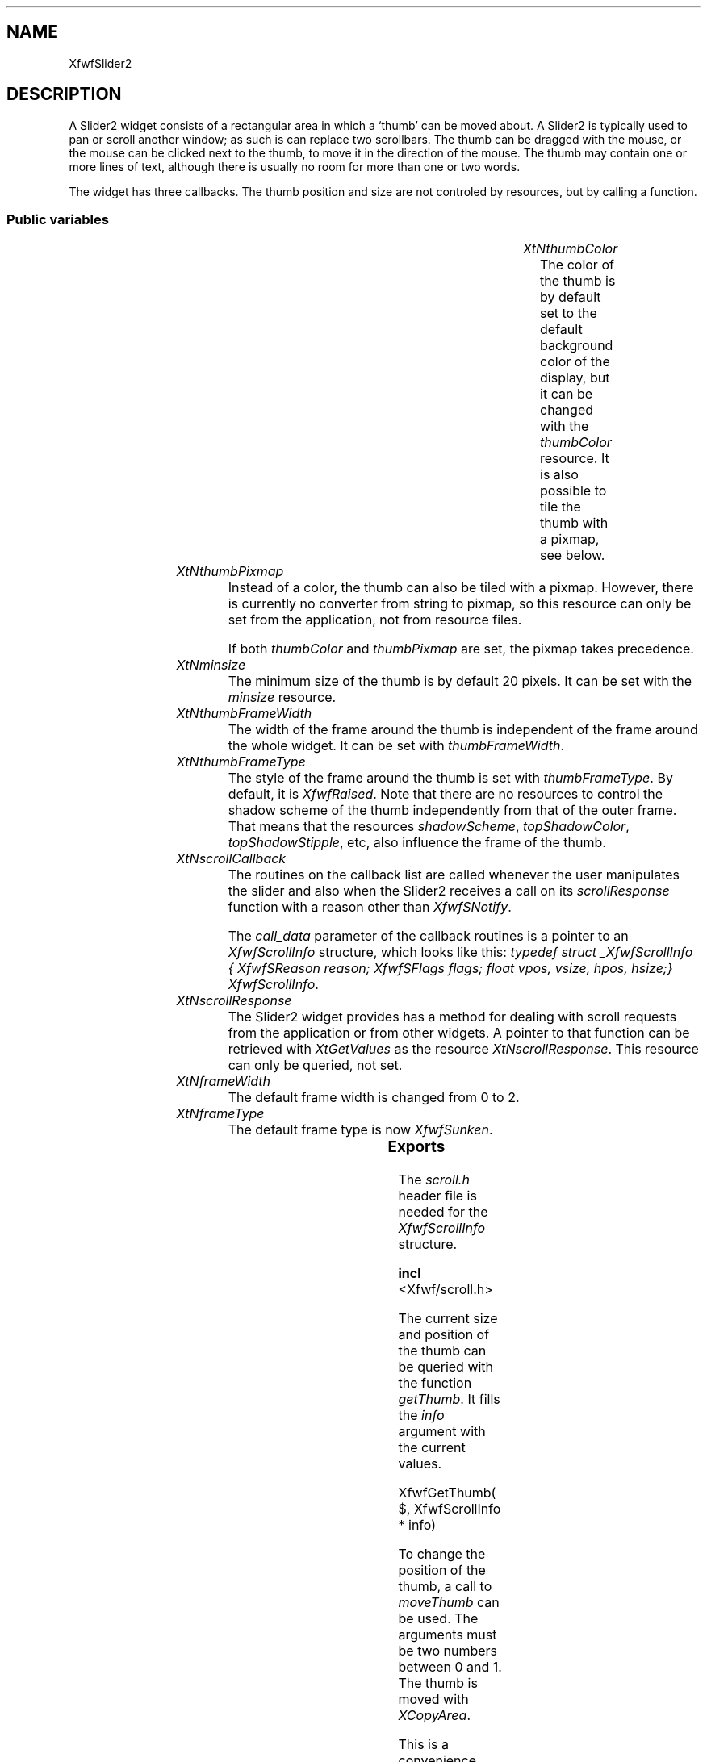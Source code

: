 .\"remove .ig hn for full docs
.de hi
.ig eh
..
.de eh
..
.TH "" 3 "" "Version 3.0" "Free Widget Foundation"
.SH NAME
XfwfSlider2
.SH DESCRIPTION
A Slider2 widget consists of a rectangular area in which a `thumb' can be
moved about. A Slider2 is typically used to pan or scroll another window; as
such is can replace two scrollbars. The thumb can be dragged with the mouse,
or the mouse can be clicked next to the thumb, to move it in the direction of
the mouse. The thumb may contain one or more lines of text, although there
is usually no room for more than one or two words.

The widget has three callbacks. The thumb position and size are not
controled by resources, but by calling a function.

.SS "Public variables"

.ps-2
.TS
center box;
cBsss
lB|lB|lB|lB
l|l|l|l.
XfwfSlider2
Name	Class	Type	Default
XtNthumbColor	XtCThumbColor	Pixel 	XtDefaultBackground 
XtNthumbPixmap	XtCThumbPixmap	Pixmap 	NULL 
XtNminsize	XtCMinsize	Dimension 	20 
XtNthumbFrameWidth	XtCThumbFrameWidth	Dimension 	2 
XtNthumbFrameType	XtCThumbFrameType	FrameType 	XfwfRaised 
XtNscrollCallback	XtCScrollCallback	Callback	NULL 
XtNscrollResponse	XtCScrollResponse	XTCallbackProc 	scroll_response 

.TE
.ps

.TP
.I "XtNthumbColor"
The color of the thumb is by default set to the default background
color of the display, but it can be changed with the \fIthumbColor\fP
resource. It is also possible to tile the thumb with a pixmap, see
below.

	

.hi

.nf
Pixel  thumbColor = <String>XtDefaultBackground 
.fi

.eh

.TP
.I "XtNthumbPixmap"
Instead of a color, the thumb can also be tiled with a pixmap.
However, there is currently no converter from string to pixmap, so
this resource can only be set from the application, not from resource
files.

If both \fIthumbColor\fP and \fIthumbPixmap\fP are set, the pixmap takes
precedence.

	

.hi

.nf
Pixmap  thumbPixmap = NULL 
.fi

.eh

.TP
.I "XtNminsize"
The minimum size of the thumb is by default 20 pixels. It can be set
with the \fIminsize\fP resource.

	

.hi

.nf
Dimension  minsize = 20 
.fi

.eh

.TP
.I "XtNthumbFrameWidth"
The width of the frame around the thumb is independent of the frame
around the whole widget. It can be set with \fIthumbFrameWidth\fP.

	

.hi

.nf
Dimension  thumbFrameWidth = 2 
.fi

.eh

.TP
.I "XtNthumbFrameType"
The style of the frame around the thumb is set with
\fIthumbFrameType\fP. By default, it is \fIXfwfRaised\fP. Note that there are no
resources to control the shadow scheme of the thumb independently from
that of the outer frame. That means that the resources \fIshadowScheme\fP,
\fItopShadowColor\fP, \fItopShadowStipple\fP, etc, also influence the frame of the
thumb.

	

.hi

.nf
FrameType  thumbFrameType = XfwfRaised 
.fi

.eh

.TP
.I "XtNscrollCallback"
The routines on the callback list are called whenever the user
manipulates the slider and also when the Slider2 receives a call on
its \fIscrollResponse\fP function with a reason other than \fIXfwfSNotify\fP.

The \fIcall_data\fP parameter of the callback routines is a pointer
to an \fIXfwfScrollInfo\fP structure, which looks like this: \fItypedef
struct _XfwfScrollInfo { XfwfSReason reason; XfwfSFlags flags; float
vpos, vsize, hpos, hsize;} XfwfScrollInfo\fP.

	

.hi

.nf
<Callback> XtCallbackList  scrollCallback = NULL 
.fi

.eh

.TP
.I "XtNscrollResponse"
The Slider2 widget provides has a method for dealing with scroll
requests from the application or from other widgets. A pointer to that
function can be retrieved with \fIXtGetValues\fP as the resource
\fIXtNscrollResponse\fP. This resource can only be queried, not set.

	

.hi

.nf
XtCallbackProc  scrollResponse = scroll_response 
.fi

.eh

.TP
.I "XtNframeWidth"
The default frame width is changed from 0 to 2.

	

.hi

.nf
 frameWidth = 2 
.fi

.eh

.TP
.I "XtNframeType"
The default frame type is now \fIXfwfSunken\fP.

	

.hi

.nf
 frameType = XfwfSunken 
.fi

.eh

.ps-2
.TS
center box;
cBsss
lB|lB|lB|lB
l|l|l|l.
XfwfLabel
Name	Class	Type	Default
XtNlabel	XtCLabel	String 	NULL 
XtNtablist	XtCTablist	String 	NULL 
XtNfont	XtCFont	FontStruct	XtDefaultFont 
XtNforeground	XtCForeground	Pixel 	XtDefaultForeground 
XtNalignment	XtCAlignment	Alignment 	0 
XtNtopMargin	XtCTopMargin	Dimension 	2 
XtNbottomMargin	XtCBottomMargin	Dimension 	2 
XtNleftMargin	XtCLeftMargin	Dimension 	2 
XtNrightMargin	XtCRightMargin	Dimension 	2 
XtNshrinkToFit	XtCShrinkToFit	Boolean 	False 
XtNrvStart	XtCRvStart	Int 	0 
XtNrvLength	XtCRvLength	Int 	0 

.TE
.ps

.ps-2
.TS
center box;
cBsss
lB|lB|lB|lB
l|l|l|l.
XfwfBoard
Name	Class	Type	Default
XtNabs_x	XtCAbs_x	Position 	0 
XtNrel_x	XtCRel_x	Float 	"0.0"
XtNabs_y	XtCAbs_y	Position 	0 
XtNrel_y	XtCRel_y	Float 	"0.0"
XtNabs_width	XtCAbs_width	Position 	0 
XtNrel_width	XtCRel_width	Float 	"1.0"
XtNabs_height	XtCAbs_height	Position 	0 
XtNrel_height	XtCRel_height	Float 	"1.0"
XtNhunit	XtCHunit	Float 	"1.0"
XtNvunit	XtCVunit	Float 	"1.0"
XtNlocation	XtCLocation	String 	NULL 

.TE
.ps

.ps-2
.TS
center box;
cBsss
lB|lB|lB|lB
l|l|l|l.
XfwfFrame
Name	Class	Type	Default
XtNcursor	XtCCursor	Cursor 	None 
XtNframeType	XtCFrameType	FrameType 	XfwfRaised 
XtNframeWidth	XtCFrameWidth	Dimension 	0 
XtNouterOffset	XtCOuterOffset	Dimension 	0 
XtNinnerOffset	XtCInnerOffset	Dimension 	0 
XtNshadowScheme	XtCShadowScheme	ShadowScheme 	XfwfAuto 
XtNtopShadowColor	XtCTopShadowColor	Pixel 	compute_topcolor 
XtNbottomShadowColor	XtCBottomShadowColor	Pixel 	compute_bottomcolor 
XtNtopShadowStipple	XtCTopShadowStipple	Bitmap 	NULL 
XtNbottomShadowStipple	XtCBottomShadowStipple	Bitmap 	NULL 

.TE
.ps

.ps-2
.TS
center box;
cBsss
lB|lB|lB|lB
l|l|l|l.
XfwfCommon
Name	Class	Type	Default
XtNtraversalOn	XtCTraversalOn	Boolean 	True 
XtNhighlightThickness	XtCHighlightThickness	Dimension 	2 
XtNhighlightColor	XtCHighlightColor	Pixel 	XtDefaultForeground 
XtNhighlightPixmap	XtCHighlightPixmap	Pixmap 	None 
XtNnextTop	XtCNextTop	Callback	NULL 
XtNuserData	XtCUserData	Pointer	NULL 

.TE
.ps

.ps-2
.TS
center box;
cBsss
lB|lB|lB|lB
l|l|l|l.
Composite
Name	Class	Type	Default
XtNchildren	XtCChildren	WidgetList 	NULL 
insertPosition	XtCInsertPosition	XTOrderProc 	NULL 
numChildren	XtCNumChildren	Cardinal 	0 

.TE
.ps

.ps-2
.TS
center box;
cBsss
lB|lB|lB|lB
l|l|l|l.
Core
Name	Class	Type	Default
XtNx	XtCX	Position 	0 
XtNy	XtCY	Position 	0 
XtNwidth	XtCWidth	Dimension 	0 
XtNheight	XtCHeight	Dimension 	0 
borderWidth	XtCBorderWidth	Dimension 	0 
XtNcolormap	XtCColormap	Colormap 	NULL 
XtNdepth	XtCDepth	Int 	0 
destroyCallback	XtCDestroyCallback	XTCallbackList 	NULL 
XtNsensitive	XtCSensitive	Boolean 	True 
XtNtm	XtCTm	XTTMRec 	NULL 
ancestorSensitive	XtCAncestorSensitive	Boolean 	False 
accelerators	XtCAccelerators	XTTranslations 	NULL 
borderColor	XtCBorderColor	Pixel 	0 
borderPixmap	XtCBorderPixmap	Pixmap 	NULL 
background	XtCBackground	Pixel 	0 
backgroundPixmap	XtCBackgroundPixmap	Pixmap 	NULL 
mappedWhenManaged	XtCMappedWhenManaged	Boolean 	True 
XtNscreen	XtCScreen	Screen *	NULL 

.TE
.ps

.SS "Exports"

The \fIscroll.h\fP header file is needed for the \fIXfwfScrollInfo\fP
structure.

.nf

.B incl
 <Xfwf/scroll.h>
.fi

The current size and position of the thumb can be queried with the
function \fIgetThumb\fP. It fills the \fIinfo\fP argument with the current values.

.nf
XfwfGetThumb( $, XfwfScrollInfo * info)
.fi

.hi
{
    if (! XtIsSubclass($, xfwfSlider2WidgetClass))
	XtError("XfwfGetThumb called with incorrect widget type");
    info->reason = XfwfSNotify;
    info->flags = XFWF_VPOS | XFWF_VSIZE | XFWF_HPOS | XFWF_HSIZE;
    info->vpos = $thumb_y;
    info->vsize = $thumb_ht;
    info->hpos = $thumb_x;
    info->hsize = $thumb_wd;
}
.eh

To change the position of the thumb, a call to \fImoveThumb\fP can be
used.  The arguments must be two numbers between 0 and 1.  The thumb
is moved with \fIXCopyArea\fP.

This is a convenience function. The standard interface is through the
\fIscrollResponse\fP resource. In the Slider2 widget, that resource is
connected to the \fIscroll_response\fP method.

.nf
XfwfMoveThumb( $, double  x, double  y)
.fi

.hi
{
    XfwfScrollInfo info;

    if (! XtIsSubclass($, xfwfSlider2WidgetClass))
	XtError("XfwfMoveThumb called with incorrect widget type");
    if (x < 0.0 || x > 1.0 || y < 0.0 || y > 1.0)
	XtError("XfwfMoveThumb called with incorrect arguments");

    info.flags = XFWF_VPOS | XFWF_HPOS;
    info.reason = XfwfSNotify;
    info.vpos = y;
    info.hpos = x;
    $scroll_response(NULL, $, info);
}
.eh

Resizing the thumb is done with \fIresizeThumb\fP. The two arguments
must be between 0 and 1.

This is a convenience function. The standard interface is through the
\fIscrollResponse\fP resource. In the Slider2 widget, that resource is
connected to the \fIscroll_response\fP method.

.nf
XfwfResizeThumb( $, double  wd, double  ht)
.fi

.hi
{
    XfwfScrollInfo info;

    if (! XtIsSubclass($, xfwfSlider2WidgetClass))
	XtError("XfwfResizeThumb called with incorrect widget type");
    if (wd < 0.0 || wd > 1.0 || ht < 0.0 || ht > 1.0)
	XtError("XfwfResizeThumb called with incorrect arguments");

    info.reason = XfwfSNotify;
    info.flags = XFWF_VSIZE | XFWF_HSIZE;
    info.vsize = ht;
    info.hsize = wd;
    $scroll_response(NULL, $, info);
}
.eh

.SS "Translations"

The \fIstart\fP action should be bound to a mouse button press, because it
needs the coordinates of the mouse. The \fIdrag\fP action is bound to mouse
movement and the \fIfinish\fP action is normally bound to a release  of the
mouse button.

.nf
<Btn1Down>: start() 
.fi

.nf
<Btn1Motion>: drag() 
.fi

.nf
<Btn1Up>: finish() 
.fi

.hi
.SS "Actions"

.TP
.I "start

The \fIstart\fP action checks the position of the mouse and if it was
outside the thumb, it calls the \fIscrollCallback\fP. Otherwise, it only
records the position. Note that the mouse may have been to the left as
well as below the thumb, causing the callbacks to be called twice.

.hi

.nf
void start($, XEvent* event, String* params, Cardinal* num_params)
{
    Dimension w, h;
    Position x, y;
    XfwfScrollInfo info;
    Boolean outside = False;

    if (event->type != ButtonPress  event->type != ButtonRelease
	 event->type != MotionNotify)
	XtError("The start action must be bound to a mouse event");
    $compute_thumb($, x, y, w, h);
    if (event->xbutton.x < x) {			/* Left of thumb */
	info.reason = XfwfSPageLeft;
	info.flags = XFWF_HPOS;			/* Suggest a value: */
	info.hpos = max(0.0, $thumb_x - $thumb_wd);
	outside = True;
	XtCallCallbackList($, $scrollCallback, info);
    }
    if (event->xbutton.x >= x + w) {		/* Right of thumb */
	info.reason = XfwfSPageRight;
	info.flags = XFWF_HPOS;			/* Suggest a value: */
	info.hpos = min(1.0, $thumb_x + $thumb_wd);
	outside = True;
	XtCallCallbackList($, $scrollCallback, info);
    }
    if (event->xbutton.y < y) {			/* Above thumb */
	info.reason = XfwfSPageUp;
	info.flags = XFWF_VPOS;			/* Suggest a value: */
	info.vpos = max(0.0, $thumb_y - $thumb_ht);
	outside = True;
	XtCallCallbackList($, $scrollCallback, info);
    }
    if (event->xbutton.y >= y + h) {		/* Below thumb */
	info.reason = XfwfSPageDown;
	info.flags = XFWF_VPOS;			/* Suggest a value: */
	info.vpos = min(1.0, $thumb_y + $thumb_ht);
	outside = True;
	XtCallCallbackList($, $scrollCallback, info);
    }
    if (! outside) {				/* Inside the thumb */
	$drag_in_progress = True;
	$m_delta_x = x - event->xbutton.x;
	$m_delta_y = y - event->xbutton.y;
    }
}
.fi

.eh

.TP
.I "finish

The \fIfinish\fP action does nothing if this is the end of a
click outside the thumb. The callbacks for this event have already
been called.

If this is the end of a drag action, we reset the flag
\fIdrag_in_progress\fP to False and call the drop callbacks.

.hi

.nf
void finish($, XEvent* event, String* params, Cardinal* num_params)
{
    XfwfScrollInfo info;

    if ($drag_in_progress) {
	$drag_in_progress = False;
	info.reason = XfwfSMove;
	info.flags = XFWF_VPOS | XFWF_HPOS;
	info.hpos = $thumb_x;
	info.vpos = $thumb_y;
	XtCallCallbackList($, $scrollCallback, info);
    }
}
.fi

.eh

.TP
.I "drag

An application that can draw fast enough, may wish to redraw with
every movement of the thumb, instead of only at the end of the drag
action. The drag callback is provided for this purpose. It is called
in the same way as the drop callback, with the current relative
position of the thumb.

.hi

.nf
void drag($, XEvent* event, String* params, Cardinal* num_params)
{
    XfwfScrollInfo info;
    Dimension wd, ht, fwd, fht;
    Position oldx, oldy, newx, newy, fx, fy;
    float dum1, dum2;

    if (! $drag_in_progress) return;
    if (event->type != ButtonPress  event->type != ButtonRelease
	 event->type != MotionNotify)
	XtError("The drag action must be bound to a mouse event");
    $compute_thumb($, oldx, oldy, wd, ht);
    newx = event->xbutton.x + $m_delta_x;
    newy = event->xbutton.y + $m_delta_y;
    $compute_info($, newx, newy, wd, ht, $thumb_x, $thumb_y,dum1,dum2);
    $move_thumb($, oldx, oldy, wd, ht, newx, newy);
    info.reason = XfwfSDrag;
    info.flags = XFWF_VPOS | XFWF_HPOS;
    info.hpos = $thumb_x;
    info.vpos = $thumb_y;
    XtCallCallbackList($, $scrollCallback, info);
}
.fi

.eh

.hi

.hi
.SH "Importss"

.nf

.B incl
 "stip4.bm"
.fi

.nf

.B incl
 <stdio.h>
.fi

.hi

.hi
.SS "Private variables"

The position and size of the thumb are controlled by four variables
that can assume values between 0 and 1. If \fIthumb_x\fP is 0, the thumb
is located against the left side, if it is 1, the thumb is put against
the right side.

If \fIthumb_wd\fP is 1, the thumb is as large as possible, if it is 0, it
will have its minimum width \fIminsize\fP.

.nf
float  thumb_x
.fi

.nf
float  thumb_y
.fi

.nf
float  thumb_wd
.fi

.nf
float  thumb_ht
.fi

A boolean variable is set to when a draggin action has started, but
not yet finished.

.nf
Boolean  drag_in_progress
.fi

During a drag operation, the thumb is kept at a fixed offset from
the moving mouse. The offset is stored in two local variables.

.nf
int  m_delta_x
.fi

.nf
int  m_delta_y
.fi

We also need three more GC's for the thumb and the light and dark
parts of the thumb's frame.

.nf
GC  thumbgc
.fi

.nf
GC  thumblightgc
.fi

.nf
GC  thumbdarkgc
.fi

.hi

.hi
.SH "Class variables"

The Core variable \fIcompress_exposure\fP is OR'ed with
\fIXtExposeGraphicsExpose\fP, in order to get graphics expose events delivered
to the \fIexpose\fP method.

.nf
compress_exposure = XtExposeCompressMultiple |XtExposeGraphicsExpose 
.fi

.hi

.hi
.SS "Methods"

The \fIcompute_thumb\fP method returns the position and size of the
thumb in pixels.

.nf
compute_thumb($, Position * x, Position * y, Dimension * width, Dimension * height)
{
    Position fx, fy;
    Dimension fw, fh;

    #compute_inside($, fx, fy, fw, fh);
    *width = $thumb_wd * fw + 0.5;
    *height = $thumb_ht * fh + 0.5;
    if (*width < $minsize) *width = min(fw, $minsize);
    if (*height < $minsize) *height = min(fh, $minsize);
    *x = fx + $thumb_x * (fw - *width) + 0.5;
    *y = fy + $thumb_y * (fh - *height) + 0.5;
}
.fi

The \fIcompute_inside\fP method of the Label class returns the area inside the
frame, but the label of Slider2 widget should appear in the thumb. Therefore
the \fIcompute_inside\fP method is redefined. This means that the \fIexpose\fP
method of the Label class can still be used, because it calls this function
to establish the position of the text.

.nf
compute_inside($, Position * x, Position * y, Dimension * w, Dimension * h)
{
    int tmp;

    $compute_thumb($, x, y, w, h);
    *x += $thumbFrameWidth;
    *y += $thumbFrameWidth;
    tmp = *w - 2 * $thumbFrameWidth;  *w = (tmp < 0) ? 0 : tmp;
    tmp = *h - 2 * $thumbFrameWidth;  *h = (tmp < 0) ? 0 : tmp;
}
.fi

The \fIexpose\fP method of the superclass is called to draw the outer frame
and the text inside the thumb. Only the frame of the thumb is drawn here.

.nf
expose($, XEvent * event, Region  region)
{
    Position x, y;
    Dimension wd, ht;

    if (! XtIsRealized($)) return;
    if (region != NULL) {
	XSetRegion(XtDisplay($), $thumbgc, region);
	XSetRegion(XtDisplay($), $thumbdarkgc, region);
	XSetRegion(XtDisplay($), $thumblightgc, region);
    }
    $compute_thumb($, x, y, wd, ht);
    XFillRectangle(XtDisplay($), XtWindow($), $thumbgc, x, y, wd, ht);
    XfwfDrawFrame($, x, y, wd, ht, $thumbFrameType, $thumbFrameWidth,
	       $thumblightgc, $thumbdarkgc);
    if (region != NULL) {
	XSetClipMask(XtDisplay($), $thumbgc, None);
	XSetClipMask(XtDisplay($), $thumbdarkgc, None);
	XSetClipMask(XtDisplay($), $thumblightgc, None);
    }
    #expose($, event, region);
}
.fi

The \fIinitialize\fP method only needs to set the local variables. The
\fIgraygc\fP that is inherited from Label has to be defined differently,
because it now should use the thumb's background, instead of the
widget's.  (It still doesn't work right when the thumb is tiled with a
pixmap, however.)  Likewise, \fIgc\fP and \fIrv_gc\fP must be defined
differently.  The two new GC's are also initialized.

.nf
initialize(Widget  request, $, ArgList  args, Cardinal * num_args)
{
    $thumb_x = $thumb_y = 0.0;
    $thumb_wd = $thumb_ht = 1.0;
    $drag_in_progress = False;
    create_thumbgc($);
    create_gc($);
    create_graygc($);
    $thumblightgc = NULL; create_thumblightgc($);
    $thumbdarkgc = NULL; create_thumbdarkgc($);
}
.fi

The following routine's name, \fImove_thumb\fP, indicates what it is
used for, but not what it really does. It doesn't depend on the thumb
at all, it simply copies a rectangle to another position in the window
and clears the old rectangle to the background color.

.nf
move_thumb($, int  oldx, int  oldy, int  wd, int  ht, int  newx, int  newy)
{
    int h;

    XCopyArea(XtDisplay($), XtWindow($), XtWindow($),
	      DefaultGCOfScreen(XtScreen($)),
	      oldx, oldy, wd, ht, newx, newy);
    /* First check if the old and new areas do not overlap */
    if (newx + wd <= oldx || oldx + wd <= newx
	|| newy + ht <= oldy || oldy + ht <= newy) {
	XClearArea(XtDisplay($), XtWindow($), oldx, oldy, wd, ht, False);
	return;
    } else {					/* They do overlap */
	h = oldy - newy;
	if (h > 0)
	    XClearArea(XtDisplay($), XtWindow($), oldx, newy + ht, wd,h,False);
	else if (h < 0)
	    XClearArea(XtDisplay($), XtWindow($), oldx, oldy, wd, -h, False);
	if (newx < oldx)
	    XClearArea(XtDisplay($), XtWindow($), newx + wd,
		       max(oldy, newy), oldx - newx, ht - abs(h), False);
	else if (oldx < newx)
	    XClearArea(XtDisplay($), XtWindow($), oldx, max(oldy, newy),
		       newx - oldx, ht - abs(h), False);
    }
}
.fi

The \fIcompute_info\fP method computes the relative position and size of the
thumb, given its geometry in pixels. Before that, it makes sure the pixel
values are within the frame and it adapts the values if needed.

.nf
compute_info($, Position * x, Position * y, Dimension * w, Dimension * h, float * thumb_x, float * thumb_y, float * thumb_wd, float * thumb_ht)
{
    Dimension fw, fh;
    Position fx, fy;

    #compute_inside($, fx, fy, fw, fh);
    *w = min(fw, max($minsize, *w));
    *h = min(fh, max($minsize, *h));
    *x = min(fx + fw - *w, max(fx, *x));
    *y = min(fy + fh - *h, max(fy, *y));
    *thumb_wd = ((float) *w)/fw;
    *thumb_ht = ((float) *h)/fh;
    *thumb_x = (*w == fw) ? 0.0 : ((float) (*x - fx))/(fw - *w);
    *thumb_y = (*h == fh) ? 0.0 : ((float) (*y - fy))/(fh - *h);
}
.fi

The \fIset_values\fP method changes the GC's when needed.
A change in \fIminsize\fP doesn't necessarily cause a redraw; only if
the current thumb size is less than the new minimum does the widget
needs to be redrawn.

.nf
Boolean  set_values(Widget  old, Widget  request, $, ArgList  args, Cardinal * num_args)
{
    Boolean need_redisplay = False;
    Position x, y;
    Dimension w, h;

    if ($thumbPixmap != $old$thumbPixmap) {
	create_thumbgc($);
	need_redisplay = True;
    } else if ($thumbColor != $old$thumbColor) {
	$thumbPixmap = NULL;
	create_thumbgc($);
	need_redisplay = True;
    }
    if ($thumbFrameWidth != $old$thumbFrameWidth)
	need_redisplay = True;
    if ($thumbFrameType != $old$thumbFrameType)
	need_redisplay = True;
    if ($minsize != $old$minsize) {
	compute_thumb(old, x, y, w, h);
	if (w < $minsize || h < $minsize) need_redisplay = True;
    }
    if ($scrollResponse != $old$scrollResponse) {
	$scrollResponse = $old$scrollResponse;
	XtWarning("scrollResponse resource may only be queried, not set");
    }
    return need_redisplay;
}
.fi

The method \fIscroll_response\fP is exported via the \fIscrollResponse\fP
resource. It has the format of a callback function, so that it can be
registered as a callback in the \fIscrollCallback\fP list of some other
widget. The \fIclient_data\fP must be a pointer to the Slider2 widget
itself, the \fIcall_data\fP is a pointer to an \fIXfwfScrollInfo\fP structure.
The widget \fIwdg\fP is the widget from whose callback list the function
is called.

If the size of the thumb changed, the area must be cleared and redrawn
with \fIexpose\fP, but if only the position changed, the thumb can be
moved with the \fImove_thumb\fP method, which is much faster.

\fBdef\fP range(x) =
(0.0 <=(x )(x )<=1.0 )

.nf
scroll_response(Widget  wdg, XtPointer  client_data, XtPointer  call_data)
{
    Widget self = (Widget) client_data;
    XfwfScrollInfo *inf = (XfwfScrollInfo *)call_data;
    XfwfScrollInfo new_info;
    float x, y, w, h;
    Position newx, newy, oldx, oldy;
    Dimension newwd, newht, oldwd, oldht, wd, ht;
    XEvent event;
    XRectangle rect;
    Region clip;
    Display *dpy = XtDisplay($);

    x = (inf->flagsXFWF_HPOS)  range(inf->hpos) ? inf->hpos : $thumb_x;
    y = (inf->flagsXFWF_VPOS)  range(inf->vpos) ? inf->vpos : $thumb_y;
    w = (inf->flagsXFWF_HSIZE)  range(inf->hsize) ? inf->hsize : $thumb_wd;
    h = (inf->flagsXFWF_VSIZE)  range(inf->vsize) ? inf->vsize : $thumb_ht;

    if ($thumb_wd != w || $thumb_ht != h) {	/* Size changed */
	if (XtIsRealized($))
	    $compute_thumb($, oldx, oldy, oldwd, oldht);
	$thumb_wd = w;
	$thumb_ht = h;
	$thumb_x = x;
	$thumb_y = y;
	if (XtIsRealized($)) {
	    $compute_thumb($, newx, newy, newwd, newht);
	    XClearArea(dpy, XtWindow($), oldx, oldy, oldwd, oldht, False);
	    event.xexpose.x = rect.x = newx;
	    event.xexpose.y = rect.y = newy;
	    event.xexpose.width = rect.width = newwd;
	    event.xexpose.height = rect.height = newht;
	    clip = XCreateRegion();
	    XUnionRectWithRegion(rect, clip, clip);
	    $expose($, event, clip);
	    XDestroyRegion(clip);
	}
    } else if ($thumb_x != x || $thumb_y != y) { /* Only position changed */
	if (XtIsRealized($))
	    $compute_thumb($, oldx, oldy, wd, ht);
	$thumb_x = x;
	$thumb_y = y;
	if (XtIsRealized($)) {
	    $compute_thumb($, newx, newy, wd, ht);
	    $move_thumb($, oldx, oldy, wd, ht, newx, newy);
	}
    }

    if (inf->reason != XfwfSNotify) {
	new_info = *inf;
	new_info.reason = XfwfSNotify;
	XtCallCallbackList($, $scrollCallback, new_info);
    }
}
.fi

.hi

.hi
.SH "Utilities"

The \fIcreate_gc\fP routine creates the GCs for the text.

.nf
create_gc($)
{
    XtGCMask mask;
    XGCValues values;

    if ($gc != NULL) XtReleaseGC($, $gc);
    values.background = $thumbColor;
    values.foreground = $foreground;
    values.font = $font->fid;
    mask = GCFont | GCBackground | GCForeground;
    $gc = XtGetGC($, mask, values);

    if ($rv_gc != NULL) XtReleaseGC($, $rv_gc);
    values.foreground = $thumbColor;
    values.background = $foreground;
    values.font = $font->fid;
    mask = GCFont | GCBackground | GCForeground;
    $rv_gc = XtGetGC($, mask, values);
}
.fi

The \fIcreate_graygc\fP routine creates the GC that grays the label in
the thumb.

.nf
create_graygc($)
{
    XtGCMask mask;
    XGCValues values;

    if ($graygc != NULL) XtReleaseGC($, $graygc);
    values.foreground = $thumbColor;
    values.stipple =
	XCreateBitmapFromData(XtDisplay($),
			      RootWindowOfScreen(XtScreen($)),
			      stip4_bits, stip4_width, stip4_height);
    values.fill_style = FillStippled;
    mask = GCForeground | GCStipple | GCFillStyle;
    $graygc = XtGetGC($, mask, values);
}
.fi

\fIcreate_thumbgc\fP creates the GC that draw the background in the
thumb.

.nf
create_thumbgc($)
{
    XtGCMask mask;
    XGCValues values;

    if ($thumbgc != NULL) XtReleaseGC($, $thumbgc);
    if ($thumbPixmap != NULL) {
	mask = GCTile | GCFillStyle;
	values.tile = $thumbPixmap;
	values.fill_style = FillTiled;
    } else {
	mask = GCForeground;
	values.foreground = $thumbColor;
    }
    $thumbgc = XtGetGC($, mask, values);
}
.fi

The \fIcreate_thumblightgc\fP functions makes the GC for drawing the light
parts of the thumb's frame.

.nf
create_thumblightgc($)
{
    XtGCMask mask;
    XGCValues values;

    if ($thumblightgc != NULL) XtReleaseGC($, $thumblightgc);
    switch ($shadowScheme) {
    case XfwfColor:
	mask = GCForeground;
	values.foreground = $topShadowColor;
	break;
    case XfwfStipple:
	mask = GCFillStyle | GCStipple | GCForeground | GCBackground;
	values.fill_style = FillOpaqueStippled;
	values.background = $thumbColor;
	values.stipple = $topShadowStipple;
	values.foreground = WhitePixelOfScreen(XtScreen($));
	break;
    case XfwfAuto:
	if (DefaultDepthOfScreen(XtScreen($)) > 4
	     $lighter_color($, $thumbColor, values.foreground)) {
	    mask = GCForeground;
	} else {
	    mask = GCFillStyle | GCBackground | GCForeground | GCStipple;
	    values.fill_style = FillOpaqueStippled;
	    values.background = $thumbColor;
	    values.foreground = WhitePixelOfScreen(XtScreen($));
	    values.stipple =
		XCreateBitmapFromData(XtDisplay($),
				      RootWindowOfScreen(XtScreen($)),
				      stip4_bits, stip4_width, stip4_height);
	}
	break;
    }
    $thumblightgc = XtGetGC($, mask, values);
}
.fi

The \fIcreate_thumbdarkgc\fP routines does the same for the dark parts of the
thumb's frame.

.nf
create_thumbdarkgc($)
{
    XtGCMask mask;
    XGCValues values;

    if ($thumbdarkgc != NULL) XtReleaseGC($, $thumbdarkgc);
    switch ($shadowScheme) {
    case XfwfColor:
	mask = GCForeground;
	values.foreground = $bottomShadowColor;
	break;
    case XfwfStipple:
	mask = GCFillStyle | GCStipple | GCForeground | GCBackground;
	values.fill_style = FillOpaqueStippled;
	values.stipple = $bottomShadowStipple;
	values.foreground = BlackPixelOfScreen(XtScreen($));
	values.background = $thumbColor;
	break;
    case XfwfAuto:
	if (DefaultDepthOfScreen(XtScreen($)) > 4
	     $darker_color($, $thumbColor, values.foreground)) {
	    mask = GCForeground;
	} else {
	    mask = GCFillStyle | GCBackground | GCForeground | GCStipple;
	    values.fill_style = FillOpaqueStippled;
	    values.background = $thumbColor;
	    values.foreground = WhitePixelOfScreen(XtScreen($));
	    values.stipple =
		XCreateBitmapFromData(XtDisplay($),
				      RootWindowOfScreen(XtScreen($)),
				      stip4_bits, stip4_width, stip4_height);
	}
	break;
    }
    $thumbdarkgc = XtGetGC($, mask, values);
}
.fi

.hi
